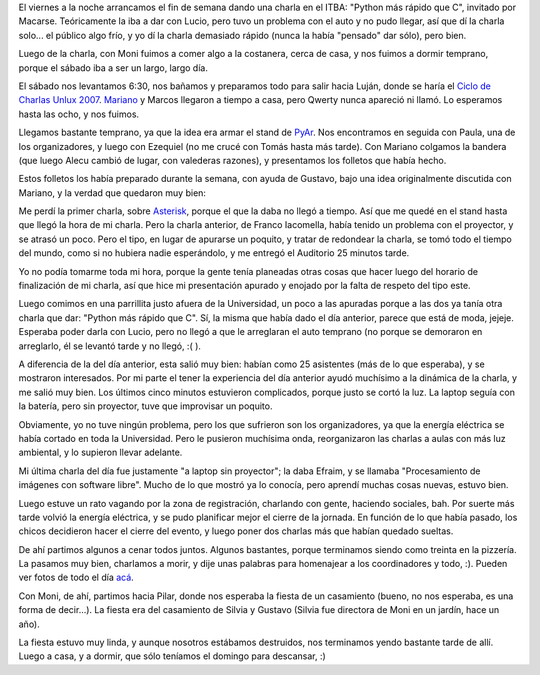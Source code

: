 .. title: Agitado comienzo de fin de semana
.. date: 2007-11-05 07:08:57
.. tags: charlas, conferencia, Unlux, casamiento

El viernes a la noche arrancamos el fin de semana dando una charla en el ITBA: "Python más rápido que C", invitado por Macarse. Teóricamente la iba a dar con Lucio, pero tuvo un problema con el auto y no pudo llegar, así que dí la charla solo... el público algo frío, y yo dí la charla demasiado rápido (nunca la había "pensado" dar sólo), pero bien.

Luego de la charla, con Moni fuimos a comer algo a la costanera, cerca de casa, y nos fuimos a dormir temprano, porque el sábado iba a ser un largo, largo día.

El sábado nos levantamos 6:30, nos bañamos y preparamos todo para salir hacia Luján, donde se haría el `Ciclo de Charlas Unlux 2007 <http://unlux.com.ar/index.php>`_. `Mariano <http://www.chaghi.com.ar/blog/index.php>`_ y Marcos llegaron a tiempo a casa, pero Qwerty nunca apareció ni llamó. Lo esperamos hasta las ocho, y nos fuimos.

Llegamos bastante temprano, ya que la idea era armar el stand de `PyAr <http://www.python.com.ar/moin>`_. Nos encontramos en seguida con Paula, una de los organizadores, y luego con Ezequiel (no me crucé con Tomás hasta más tarde). Con Mariano colgamos la bandera (que luego Alecu cambió de lugar, con valederas razones), y presentamos los folletos que había hecho.

Estos folletos los había preparado durante la semana, con ayuda de Gustavo, bajo una idea originalmente discutida con Mariano, y la verdad que quedaron muy bien:

.. image:: /images/unlux07/folleto.jpeg

Me perdí la primer charla, sobre `Asterisk <http://es.wikipedia.org/wiki/Asterisk>`_, porque el que la daba no llegó a tiempo. Así que me quedé en el stand hasta que llegó la hora de mi charla. Pero la charla anterior, de Franco Iacomella, había tenido un problema con el proyector, y se atrasó un poco. Pero el tipo, en lugar de apurarse un poquito, y tratar de redondear la charla, se tomó todo el tiempo del mundo, como si no hubiera nadie esperándolo, y me entregó el Auditorio 25 minutos tarde.

Yo no podía tomarme toda mi hora, porque la gente tenía planeadas otras cosas que hacer luego del horario de finalización de mi charla, así que hice mi presentación apurado y enojado por la falta de respeto del tipo este.

Luego comimos en una parrillita justo afuera de la Universidad, un poco a las apuradas porque a las dos ya tanía otra charla que dar: "Python más rápido que C". Sí, la misma que había dado el día anterior, parece que está de moda, jejeje. Esperaba poder darla con Lucio, pero no llegó a que le arreglaran el auto temprano (no porque se demoraron en arreglarlo, él se levantó tarde y no llegó, :( ).

.. image:: /images/unlux07/yo.jpeg

A diferencia de la del día anterior, esta salió muy bien: habían como 25 asistentes (más de lo que esperaba), y se mostraron interesados. Por mi parte el tener la experiencia del día anterior ayudó muchísimo a la dinámica de la charla, y me salió muy bien. Los últimos cinco minutos estuvieron complicados, porque justo se cortó la luz. La laptop seguía con la batería, pero sin proyector, tuve que improvisar un poquito.

Obviamente, yo no tuve ningún problema, pero los que sufrieron son los organizadores, ya que la energía eléctrica se había cortado en toda la Universidad. Pero le pusieron muchísima onda, reorganizaron las charlas a aulas con más luz ambiental, y lo supieron llevar adelante.

Mi última charla del día fue justamente "a laptop sin proyector"; la daba Efraim, y se llamaba "Procesamiento de imágenes con software libre". Mucho de lo que mostró ya lo conocía, pero aprendí muchas cosas nuevas, estuvo bien.

Luego estuve un rato vagando por la zona de registración, charlando con gente, haciendo sociales, bah. Por suerte más tarde volvió la energía eléctrica, y se pudo planificar mejor el cierre de la jornada. En función de lo que había pasado, los chicos decidieron hacer el cierre del evento, y luego poner dos charlas más que habían quedado sueltas.

.. image:: /images/unlux07/organiz.jpeg

De ahí partimos algunos a cenar todos juntos. Algunos bastantes, porque terminamos siendo como treinta en la pizzería. La pasamos muy bien, charlamos a morir, y dije unas palabras para homenajear a los coordinadores y todo, :). Pueden ver fotos de todo el día `acá <http://www.flickr.com/photos/54757453@N00/sets/72157602915116788/>`_.

Con Moni, de ahí, partimos hacia Pilar, donde nos esperaba la fiesta de un casamiento (bueno, no nos esperaba, es una forma de decir...). La fiesta era del casamiento de Silvia y Gustavo (Silvia fue directora de Moni en un jardín, hace un año).

La fiesta estuvo muy linda, y aunque nosotros estábamos destruidos, nos terminamos yendo bastante tarde de allí. Luego a casa, y a dormir, que sólo teníamos el domingo para descansar, :)
